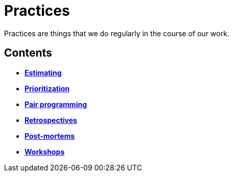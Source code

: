 = Practices

Practices are things that we do regularly in the course of our work.

== Contents

* link:./estimating.adoc[*Estimating*]
* link:./prioritization.adoc[*Prioritization*]
* link:./pair-programming.adoc[*Pair programming*]
* link:./retrospectives.adoc[*Retrospectives*]
* link:./post-mortems.adoc[*Post-mortems*]
* link:./workshops.adoc[*Workshops*]
